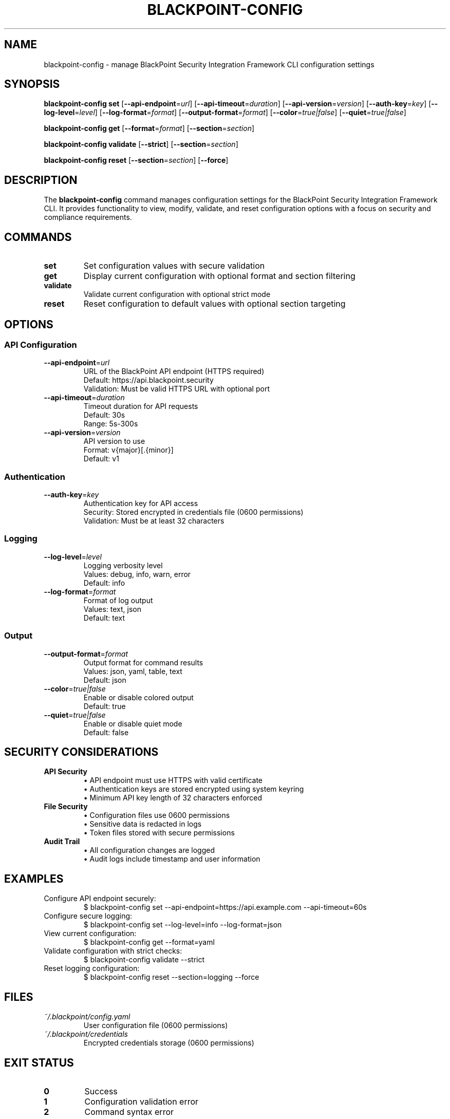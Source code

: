 .TH BLACKPOINT-CONFIG 1 "January 2024" "BlackPoint Security" "BlackPoint Security Integration Framework"
.SH NAME
blackpoint-config \- manage BlackPoint Security Integration Framework CLI configuration settings
.SH SYNOPSIS
.B blackpoint-config set
[\fB\-\-api\-endpoint\fR=\fIurl\fR]
[\fB\-\-api\-timeout\fR=\fIduration\fR]
[\fB\-\-api\-version\fR=\fIversion\fR]
[\fB\-\-auth\-key\fR=\fIkey\fR]
[\fB\-\-log\-level\fR=\fIlevel\fR]
[\fB\-\-log\-format\fR=\fIformat\fR]
[\fB\-\-output\-format\fR=\fIformat\fR]
[\fB\-\-color\fR=\fItrue|false\fR]
[\fB\-\-quiet\fR=\fItrue|false\fR]
.PP
.B blackpoint-config get
[\fB\-\-format\fR=\fIformat\fR]
[\fB\-\-section\fR=\fIsection\fR]
.PP
.B blackpoint-config validate
[\fB\-\-strict\fR]
[\fB\-\-section\fR=\fIsection\fR]
.PP
.B blackpoint-config reset
[\fB\-\-section\fR=\fIsection\fR]
[\fB\-\-force\fR]
.SH DESCRIPTION
The \fBblackpoint-config\fR command manages configuration settings for the BlackPoint Security Integration Framework CLI. It provides functionality to view, modify, validate, and reset configuration options with a focus on security and compliance requirements.
.SH COMMANDS
.TP
.B set
Set configuration values with secure validation
.TP
.B get
Display current configuration with optional format and section filtering
.TP
.B validate
Validate current configuration with optional strict mode
.TP
.B reset
Reset configuration to default values with optional section targeting
.SH OPTIONS
.SS "API Configuration"
.TP
.BR \-\-api\-endpoint =\fIurl\fR
URL of the BlackPoint API endpoint (HTTPS required)
.br
Default: https://api.blackpoint.security
.br
Validation: Must be valid HTTPS URL with optional port
.TP
.BR \-\-api\-timeout =\fIduration\fR
Timeout duration for API requests
.br
Default: 30s
.br
Range: 5s-300s
.TP
.BR \-\-api\-version =\fIversion\fR
API version to use
.br
Format: v{major}[.{minor}]
.br
Default: v1
.SS "Authentication"
.TP
.BR \-\-auth\-key =\fIkey\fR
Authentication key for API access
.br
Security: Stored encrypted in credentials file (0600 permissions)
.br
Validation: Must be at least 32 characters
.SS "Logging"
.TP
.BR \-\-log\-level =\fIlevel\fR
Logging verbosity level
.br
Values: debug, info, warn, error
.br
Default: info
.TP
.BR \-\-log\-format =\fIformat\fR
Format of log output
.br
Values: text, json
.br
Default: text
.SS "Output"
.TP
.BR \-\-output\-format =\fIformat\fR
Output format for command results
.br
Values: json, yaml, table, text
.br
Default: json
.TP
.BR \-\-color =\fItrue|false\fR
Enable or disable colored output
.br
Default: true
.TP
.BR \-\-quiet =\fItrue|false\fR
Enable or disable quiet mode
.br
Default: false
.SH SECURITY CONSIDERATIONS
.TP
\fBAPI Security\fR
.RS
\(bu API endpoint must use HTTPS with valid certificate
.br
\(bu Authentication keys are stored encrypted using system keyring
.br
\(bu Minimum API key length of 32 characters enforced
.RE
.TP
\fBFile Security\fR
.RS
\(bu Configuration files use 0600 permissions
.br
\(bu Sensitive data is redacted in logs
.br
\(bu Token files stored with secure permissions
.RE
.TP
\fBAudit Trail\fR
.RS
\(bu All configuration changes are logged
.br
\(bu Audit logs include timestamp and user information
.RE
.SH EXAMPLES
.TP
Configure API endpoint securely:
.nf
$ blackpoint-config set --api-endpoint=https://api.example.com --api-timeout=60s
.fi
.TP
Configure secure logging:
.nf
$ blackpoint-config set --log-level=info --log-format=json
.fi
.TP
View current configuration:
.nf
$ blackpoint-config get --format=yaml
.fi
.TP
Validate configuration with strict checks:
.nf
$ blackpoint-config validate --strict
.fi
.TP
Reset logging configuration:
.nf
$ blackpoint-config reset --section=logging --force
.fi
.SH FILES
.TP
.I ~/.blackpoint/config.yaml
User configuration file (0600 permissions)
.TP
.I ~/.blackpoint/credentials
Encrypted credentials storage (0600 permissions)
.SH EXIT STATUS
.TP
.B 0
Success
.TP
.B 1
Configuration validation error
.TP
.B 2
Command syntax error
.TP
.B 3
I/O error
.TP
.B 4
Permission error
.TP
.B 5
Encryption error
.TP
.B 6
Network error
.TP
.B 7
Authentication error
.SH TROUBLESHOOTING
.TP
1. File Permissions
Verify configuration files have 0600 permissions
.TP
2. API Connectivity
Check API endpoint HTTPS certificate validity
.TP
3. Authentication
Validate authentication key format and length
.TP
4. Audit Logs
Review audit logs for configuration changes
.TP
5. Keyring Access
Ensure system keyring is accessible
.SH SEE ALSO
.BR blackpoint (1),
.BR blackpoint-auth (1),
.BR blackpoint-integration (1),
.BR blackpoint-monitor (1),
.BR blackpoint-security (7)
.SH BUGS
Report bugs at: https://github.com/blackpoint/security/issues
.SH AUTHOR
BlackPoint Security <support@blackpoint.security>